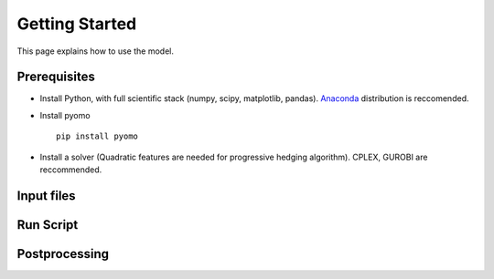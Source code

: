 .. _workflow:

Getting Started
===============
This page explains how to use the model.


Prerequisites
-------------
* Install Python, with full scientific stack (numpy, scipy, matplotlib, pandas). Anaconda_ distribution is reccomended.
* Install pyomo ::

	pip install pyomo
* Install a solver (Quadratic features are needed for progressive hedging algorithm). CPLEX, GUROBI are reccommended.

Input files
-----------


Run Script
----------


Postprocessing
--------------



.. _Anaconda: https://www.continuum.io/downloads
